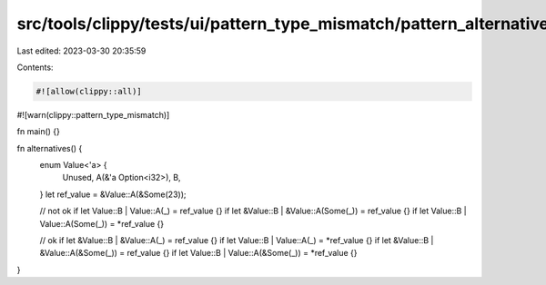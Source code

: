 src/tools/clippy/tests/ui/pattern_type_mismatch/pattern_alternatives.rs
=======================================================================

Last edited: 2023-03-30 20:35:59

Contents:

.. code-block:: rs

    #![allow(clippy::all)]
#![warn(clippy::pattern_type_mismatch)]

fn main() {}

fn alternatives() {
    enum Value<'a> {
        Unused,
        A(&'a Option<i32>),
        B,
    }
    let ref_value = &Value::A(&Some(23));

    // not ok
    if let Value::B | Value::A(_) = ref_value {}
    if let &Value::B | &Value::A(Some(_)) = ref_value {}
    if let Value::B | Value::A(Some(_)) = *ref_value {}

    // ok
    if let &Value::B | &Value::A(_) = ref_value {}
    if let Value::B | Value::A(_) = *ref_value {}
    if let &Value::B | &Value::A(&Some(_)) = ref_value {}
    if let Value::B | Value::A(&Some(_)) = *ref_value {}
}


